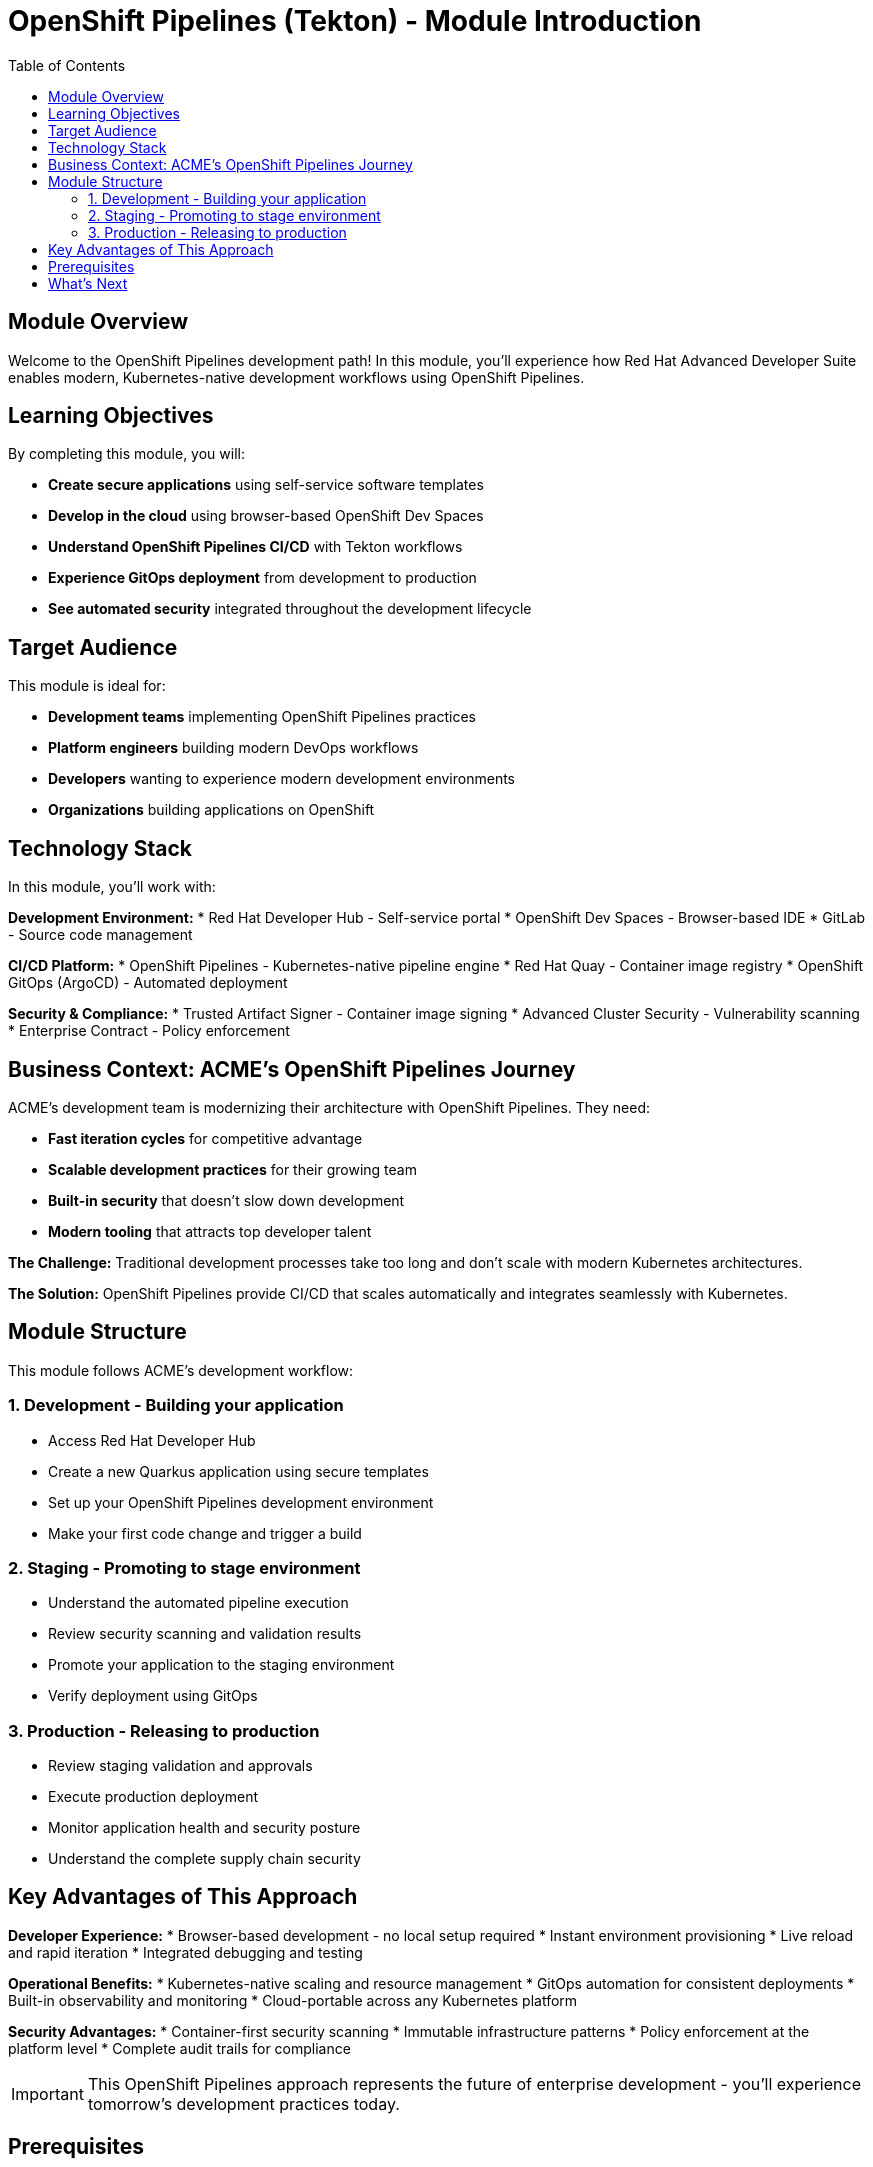 = OpenShift Pipelines (Tekton) - Module Introduction
:source-highlighter: rouge
:toc: macro
:toclevels: 2

toc::[]

== Module Overview

Welcome to the OpenShift Pipelines development path! In this module, you'll experience how Red Hat Advanced Developer Suite enables modern, Kubernetes-native development workflows using OpenShift Pipelines.

== Learning Objectives

By completing this module, you will:

* **Create secure applications** using self-service software templates
* **Develop in the cloud** using browser-based OpenShift Dev Spaces
* **Understand OpenShift Pipelines CI/CD** with Tekton workflows
* **Experience GitOps deployment** from development to production
* **See automated security** integrated throughout the development lifecycle

== Target Audience

This module is ideal for:

* **Development teams** implementing OpenShift Pipelines practices
* **Platform engineers** building modern DevOps workflows
* **Developers** wanting to experience modern development environments
* **Organizations** building applications on OpenShift

== Technology Stack

In this module, you'll work with:

**Development Environment:**
* Red Hat Developer Hub - Self-service portal
* OpenShift Dev Spaces - Browser-based IDE
* GitLab - Source code management

**CI/CD Platform:**
* OpenShift Pipelines - Kubernetes-native pipeline engine
* Red Hat Quay - Container image registry
* OpenShift GitOps (ArgoCD) - Automated deployment

**Security & Compliance:**
* Trusted Artifact Signer - Container image signing
* Advanced Cluster Security - Vulnerability scanning
* Enterprise Contract - Policy enforcement

## Business Context: ACME's OpenShift Pipelines Journey

ACME's development team is modernizing their architecture with OpenShift Pipelines. They need:

* **Fast iteration cycles** for competitive advantage
* **Scalable development practices** for their growing team
* **Built-in security** that doesn't slow down development
* **Modern tooling** that attracts top developer talent

**The Challenge:**
Traditional development processes take too long and don't scale with modern Kubernetes architectures.

**The Solution:**
OpenShift Pipelines provide CI/CD that scales automatically and integrates seamlessly with Kubernetes.

== Module Structure

This module follows ACME's development workflow:

=== 1. Development - Building your application
* Access Red Hat Developer Hub
* Create a new Quarkus application using secure templates
* Set up your OpenShift Pipelines development environment
* Make your first code change and trigger a build

=== 2. Staging - Promoting to stage environment  
* Understand the automated pipeline execution
* Review security scanning and validation results
* Promote your application to the staging environment
* Verify deployment using GitOps

=== 3. Production - Releasing to production
* Review staging validation and approvals
* Execute production deployment
* Monitor application health and security posture
* Understand the complete supply chain security

== Key Advantages of This Approach

**Developer Experience:**
* Browser-based development - no local setup required
* Instant environment provisioning
* Live reload and rapid iteration
* Integrated debugging and testing

**Operational Benefits:**
* Kubernetes-native scaling and resource management
* GitOps automation for consistent deployments
* Built-in observability and monitoring
* Cloud-portable across any Kubernetes platform

**Security Advantages:**
* Container-first security scanning
* Immutable infrastructure patterns  
* Policy enforcement at the platform level
* Complete audit trails for compliance

IMPORTANT: This OpenShift Pipelines approach represents the future of enterprise development - you'll experience tomorrow's development practices today.

== Prerequisites

No prior experience with OpenShift Pipelines is required. This workshop assumes:

* Basic familiarity with containers and Kubernetes concepts
* Understanding of Git and basic development workflows
* Awareness of CI/CD pipeline concepts

TIP: Even if you're new to OpenShift Pipelines development, the workshop is designed to guide you through each step with clear explanations.

== What's Next

Ready to start your OpenShift Pipelines development journey? 

Click **Development - Building your application** to begin creating your first secure, OpenShift Pipelines application with RHADS!
